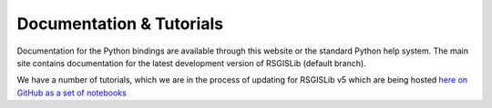 Documentation & Tutorials
==========================

Documentation for the Python bindings are available through this website or
the standard Python help system. The main site contains documentation for
the latest development version of RSGISLib (default branch).

We have a number of tutorials, which we are in the process of updating for RSGISLib v5
which are being hosted `here on GitHub as a set of notebooks <https://github.com/remotesensinginfo/rsgislib-tutorials>`_
